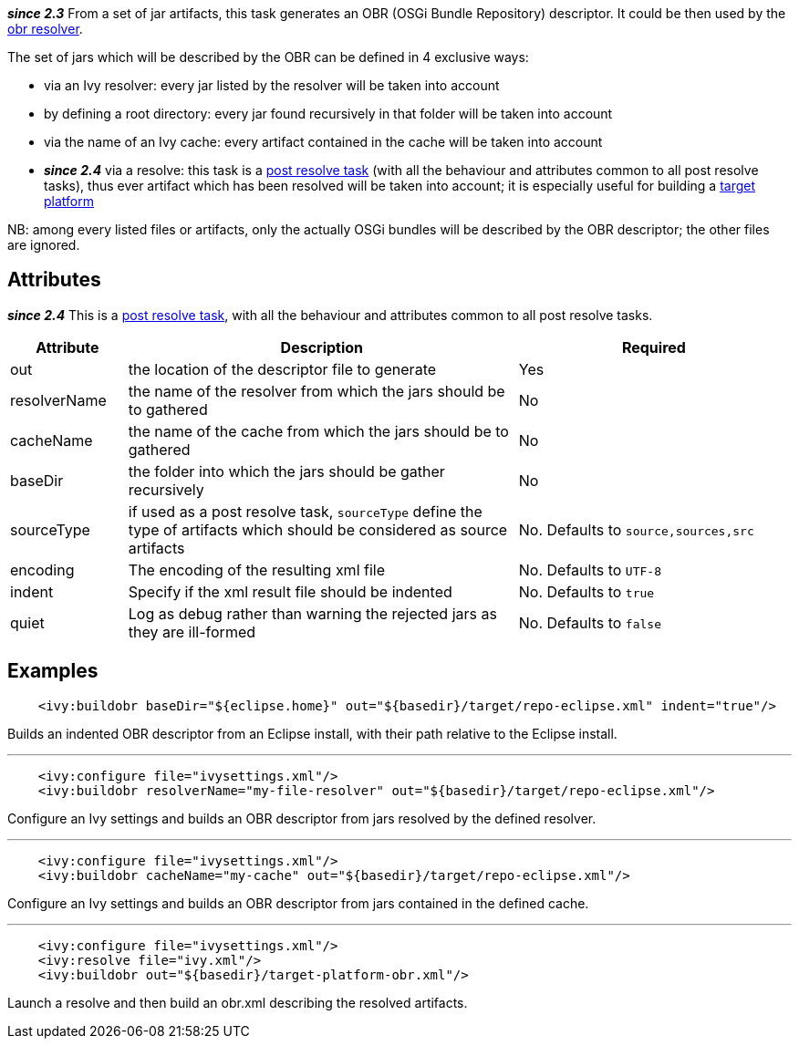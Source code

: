////
   Licensed to the Apache Software Foundation (ASF) under one
   or more contributor license agreements.  See the NOTICE file
   distributed with this work for additional information
   regarding copyright ownership.  The ASF licenses this file
   to you under the Apache License, Version 2.0 (the
   "License"); you may not use this file except in compliance
   with the License.  You may obtain a copy of the License at

     http://www.apache.org/licenses/LICENSE-2.0

   Unless required by applicable law or agreed to in writing,
   software distributed under the License is distributed on an
   "AS IS" BASIS, WITHOUT WARRANTIES OR CONDITIONS OF ANY
   KIND, either express or implied.  See the License for the
   specific language governing permissions and limitations
   under the License.
////

*__since 2.3__* From a set of jar artifacts, this task generates an OBR (OSGi Bundle Repository) descriptor. It could be then used by the link:../resolver/obr.html[obr resolver].

The set of jars which will be described by the OBR can be defined in 4 exclusive ways:

* via an Ivy resolver: every jar listed by the resolver will be taken into account
* by defining a root directory: every jar found recursively in that folder will be taken into account
* via the name of an Ivy cache: every artifact contained in the cache will be taken into account
* *__since 2.4__* via a resolve: this task is a link:../use/postresolvetask.html[post resolve task] (with all the behaviour and attributes common to all post resolve tasks), thus ever artifact which has been resolved will be taken into account; it is especially useful for building a link:../osgi/target-platform.html[target platform]

NB: among every listed files or artifacts, only the actually OSGi bundles will be described by the OBR descriptor; the other files are ignored.

== Attributes

*__since 2.4__* This is a link:../use/postresolvetask.html[post resolve task], with all the behaviour and attributes common to all post resolve tasks.

[options="header",cols="15%,50%,35%"]
|=======
|Attribute|Description|Required
|out|the location of the descriptor file to generate|Yes
|resolverName|the name of the resolver from which the jars should be to gathered|No
|cacheName|the name of the cache from which the jars should be to gathered|No
|baseDir|the folder into which the jars should be gather recursively|No
|sourceType|if used as a post resolve task, `sourceType` define the type of artifacts which should be considered as source artifacts|No. Defaults to `source,sources,src`
|encoding|The encoding of the resulting xml file|No. Defaults to `UTF-8`
|indent|Specify if the xml result file should be indented|No. Defaults to `true`
|quiet|Log as debug rather than warning the rejected jars as they are ill-formed|No. Defaults to `false`
|=======

== Examples

[source,xml]
----
    <ivy:buildobr baseDir="${eclipse.home}" out="${basedir}/target/repo-eclipse.xml" indent="true"/>
----

Builds an indented OBR descriptor from an Eclipse install, with their path relative to the Eclipse install.

'''

[source,xml]
----
    <ivy:configure file="ivysettings.xml"/>
    <ivy:buildobr resolverName="my-file-resolver" out="${basedir}/target/repo-eclipse.xml"/>
----

Configure an Ivy settings and builds an OBR descriptor from jars resolved by the defined resolver.

'''

[source,xml]
----
    <ivy:configure file="ivysettings.xml"/>
    <ivy:buildobr cacheName="my-cache" out="${basedir}/target/repo-eclipse.xml"/>
----

Configure an Ivy settings and builds an OBR descriptor from jars contained in the defined cache.

'''

[source,xml]
----
    <ivy:configure file="ivysettings.xml"/>
    <ivy:resolve file="ivy.xml"/>
    <ivy:buildobr out="${basedir}/target-platform-obr.xml"/>
----

Launch a resolve and then build an obr.xml describing the resolved artifacts.
